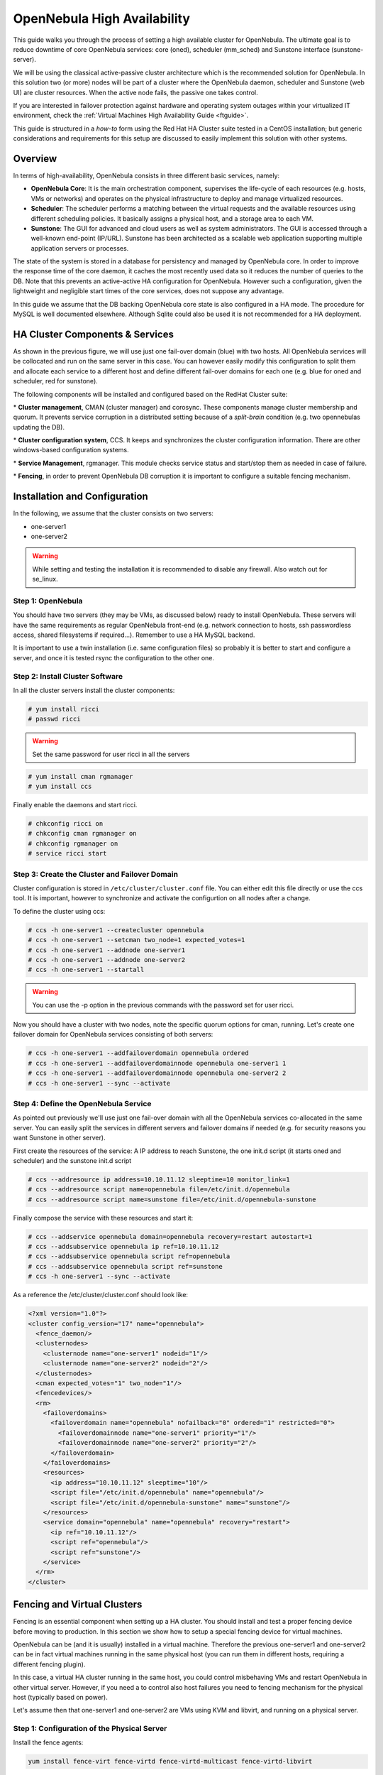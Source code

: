 .. _oneha:

=============================
OpenNebula High Availability
=============================

This guide walks you through the process of setting a high available cluster for OpenNebula. The ultimate goal is to reduce downtime of core OpenNebula services: core (oned), scheduler (mm\_sched) and Sunstone interface (sunstone-server).

We will be using the classical active-passive cluster architecture which is the recommended solution for OpenNebula. In this solution two (or more) nodes will be part of a cluster where the OpenNebula daemon, scheduler and Sunstone (web UI) are cluster resources. When the active node fails, the passive one takes control.

If you are interested in failover protection against hardware and operating system outages within your virtualized IT environment, check the :ref:`Virtual Machines High Availability Guide <ftguide>`.

This guide is structured in a *how-to* form using the Red Hat HA Cluster suite tested in a CentOS installation; but generic considerations and requirements for this setup are discussed to easily implement this solution with other systems.

Overview
========

In terms of high-availability, OpenNebula consists in three different basic services, namely:

-  **OpenNebula Core**: It is the main orchestration component, supervises the life-cycle of each resources (e.g. hosts, VMs or networks) and operates on the physical infrastructure to deploy and manage virtualized resources.

-  **Scheduler**: The scheduler performs a matching between the virtual requests and the available resources using different scheduling policies. It basically assigns a physical host, and a storage area to each VM.

-  **Sunstone**: The GUI for advanced and cloud users as well as system administrators. The GUI is accessed through a well-known end-point (IP/URL). Sunstone has been architected as a scalable web application supporting multiple application servers or processes.

The state of the system is stored in a database for persistency and managed by OpenNebula core. In order to improve the response time of the core daemon, it caches the most recently used data so it reduces the number of queries to the DB. Note that this prevents an active-active HA configuration for OpenNebula. However such a configuration, given the lightweight and negligible start times of the core services, does not suppose any advantage.

In this guide we assume that the DB backing OpenNebula core state is also configured in a HA mode. The procedure for MySQL is well documented elsewhere. Although Sqlite could also be used it is not recommended for a HA deployment.

|image0|

HA Cluster Components & Services
================================

As shown in the previous figure, we will use just one fail-over domain (blue) with two hosts. All OpenNebula services will be collocated and run on the same server in this case. You can however easily modify this configuration to split them and allocate each service to a different host and define different fail-over domains for each one (e.g. blue for oned and scheduler, red for sunstone).

The following components will be installed and configured based on the RedHat Cluster suite:

\* **Cluster management**, CMAN (cluster manager) and corosync. These components manage cluster membership and quorum. It prevents service corruption in a distributed setting because of a *split-brain* condition (e.g. two opennebulas updating the DB).

\* **Cluster configuration system**, CCS. It keeps and synchronizes the cluster configuration information. There are other windows-based configuration systems.

\* **Service Management**, rgmanager. This module checks service status and start/stop them as needed in case of failure.

\* **Fencing**, in order to prevent OpenNebula DB corruption it is important to configure a suitable fencing mechanism.

Installation and Configuration
==============================

In the following, we assume that the cluster consists on two servers:

-  one-server1
-  one-server2

.. warning:: While setting and testing the installation it is recommended to disable any firewall. Also watch out for se\_linux.

Step 1: OpenNebula
------------------

You should have two servers (they may be VMs, as discussed below) ready to install OpenNebula. These servers will have the same requirements as regular OpenNebula front-end (e.g. network connection to hosts, ssh passwordless access, shared filesystems if required...). Remember to use a HA MySQL backend.

It is important to use a twin installation (i.e. same configuration files) so probably it is better to start and configure a server, and once it is tested rsync the configuration to the other one.

Step 2: Install Cluster Software
--------------------------------

In all the cluster servers install the cluster components:

.. code::

    # yum install ricci
    # passwd ricci

.. warning:: Set the same password for user ricci in all the servers

.. code::

    # yum install cman rgmanager
    # yum install ccs

Finally enable the daemons and start ricci.

.. code::

    # chkconfig ricci on
    # chkconfig cman rgmanager on
    # chkconfig rgmanager on
    # service ricci start

Step 3: Create the Cluster and Failover Domain
----------------------------------------------

Cluster configuration is stored in ``/etc/cluster/cluster.conf`` file. You can either edit this file directly or use the ccs tool. It is important, however to synchronize and activate the configurtion on all nodes after a change.

To define the cluster using ccs:

.. code::

    # ccs -h one-server1 --createcluster opennebula
    # ccs -h one-server1 --setcman two_node=1 expected_votes=1
    # ccs -h one-server1 --addnode one-server1
    # ccs -h one-server1 --addnode one-server2
    # ccs -h one-server1 --startall

.. warning:: You can use the -p option in the previous commands with the password set for user ricci.

Now you should have a cluster with two nodes, note the specific quorum options for cman, running. Let's create one failover domain for OpenNebula services consisting of both servers:

.. code::

    # ccs -h one-server1 --addfailoverdomain opennebula ordered
    # ccs -h one-server1 --addfailoverdomainnode opennebula one-server1 1
    # ccs -h one-server1 --addfailoverdomainnode opennebula one-server2 2
    # ccs -h one-server1 --sync --activate

Step 4: Define the OpenNebula Service
-------------------------------------

As pointed out previously we'll use just one fail-over domain with all the OpenNebula services co-allocated in the same server. You can easily split the services in different servers and failover domains if needed (e.g. for security reasons you want Sunstone in other server).

First create the resources of the service: A IP address to reach Sunstone, the one init.d script (it starts oned and scheduler) and the sunstone init.d script

.. code::

    # ccs --addresource ip address=10.10.11.12 sleeptime=10 monitor_link=1
    # ccs --addresource script name=opennebula file=/etc/init.d/opennebula
    # ccs --addresource script name=sunstone file=/etc/init.d/opennebula-sunstone

Finally compose the service with these resources and start it:

.. code::

    # ccs --addservice opennebula domain=opennebula recovery=restart autostart=1
    # ccs --addsubservice opennebula ip ref=10.10.11.12
    # ccs --addsubservice opennebula script ref=opennebula
    # ccs --addsubservice opennebula script ref=sunstone
    # ccs -h one-server1 --sync --activate

As a reference the /etc/cluster/cluster.conf should look like:

.. code::

    <?xml version="1.0"?>
    <cluster config_version="17" name="opennebula">
      <fence_daemon/>
      <clusternodes>
        <clusternode name="one-server1" nodeid="1"/>
        <clusternode name="one-server2" nodeid="2"/>
      </clusternodes>
      <cman expected_votes="1" two_node="1"/>
      <fencedevices/>
      <rm>
        <failoverdomains>
          <failoverdomain name="opennebula" nofailback="0" ordered="1" restricted="0">
            <failoverdomainnode name="one-server1" priority="1"/>
            <failoverdomainnode name="one-server2" priority="2"/>
          </failoverdomain>
        </failoverdomains>
        <resources>
          <ip address="10.10.11.12" sleeptime="10"/>
          <script file="/etc/init.d/opennebula" name="opennebula"/>
          <script file="/etc/init.d/opennebula-sunstone" name="sunstone"/>
        </resources>
        <service domain="opennebula" name="opennebula" recovery="restart">
          <ip ref="10.10.11.12"/>
          <script ref="opennebula"/>
          <script ref="sunstone"/>
        </service>
      </rm>
    </cluster>

Fencing and Virtual Clusters
============================

Fencing is an essential component when setting up a HA cluster. You should install and test a proper fencing device before moving to production. In this section we show how to setup a special fencing device for virtual machines.

OpenNebula can be (and it is usually) installed in a virtual machine. Therefore the previous one-server1 and one-server2 can be in fact virtual machines running in the same physical host (you can run them in different hosts, requiring a different fencing plugin).

In this case, a virtual HA cluster running in the same host, you could control misbehaving VMs and restart OpenNebula in other virtual server. However, if you need a to control also host failures you need to fencing mechanism for the physical host (typically based on power).

Let's assume then that one-server1 and one-server2 are VMs using KVM and libvirt, and running on a physical server.

Step 1: Configuration of the Physical Server
--------------------------------------------

Install the fence agents:

.. code::

    yum install fence-virt fence-virtd fence-virtd-multicast fence-virtd-libvirt

Now we need to generate a random key, for the virtual servers to communicate with the dencing agent in the physical server. You can use any convinient method, for example: generate key ro access xvm

.. code::

    # mkdir /etc/cluster
    # date +%s | sha256sum | base64 | head -c 32  > /etc/cluster/fence_xvm.key
    # chmod 400 /etc/cluster/fence_xvm.key

Finally configure the fence-virtd agent

.. code::

    # fence-virtd -c

The configuration file should be similar to:

.. code::

    === Begin Configuration ===
    backends {
      libvirt {
        uri = "qemu:///system";
      }
     
    }
     
    listeners {
      multicast {
        interface = "eth0";
        port = "1229";
        family = "ipv4";
        address = "225.0.0.12";
        key_file = "/etc/cluster/fence_xvm.key";
      }
     
    }
     
    fence_virtd {
      module_path = "/usr/lib64/fence-virt";
      backend = "libvirt";
      listener = "multicast";
    }
     
    === End Configuration ===

.. warning:: Interface (eth0 in the example) is the interface used to communicate the virtual and physical servers.

Now you can start and test the fencing agent:

.. code::

    # chkconfig fence_virtd on
    # service fence_virtd start
    # fence_xvm -o list

Step 2: Configuration of the Virtual Servers
--------------------------------------------

You need to copy the key to each virtual server:

.. code::

    scp /etc/cluster/fence_xvm.key one-server1:/etc/cluster/
    scp /etc/cluster/fence_xvm.key one-server2:/etc/cluster/

Now you should be able to test the fencing agent in the virtual nodes:

.. code::

    # fence_xvm -o list

Step 3: Configure the Cluster to Use Fencing
--------------------------------------------

Finally we need to add the fencing device to the cluster:

.. code::

    ccs --addfencedev libvirt-kvm agent=fence_xvm key_file="/etc/cluster/fence_xvm.key" multicast_address="225.0.0.12" ipport="1229"

And let the servers use it:

.. code::

    # ccs --addmethod libvirt-kvm one-server1
    # ccs --addmethod libvirt-kvm one-server2
    # ccs --addfenceinst libvirt-kvm one-server1 libvirt-kvm port=one1
    # ccs --addfenceinst libvirt-kvm one-server2 libvirt-kvm port=one2

Finally synchronize and activate the configuration:

.. code::

    # ccs -h one-server1 --sync --activate

What to Do After a Fail-over Event
==================================

When the active node fails and the passive one takes control, it will start OpenNebula again. This OpenNebula will see the resources in the exact same way as the one in the server that crashed. However, there will be a set of Virtual Machines which will be stuck in transient states. For example when a Virtual Machine is deployed and it starts copying the disks to the target hosts it enters one of this transient states (in this case 'PROLOG'). OpenNebula will wait for the storage driver to return the 'PROLOG' exit status. This will never happen since the driver fails during the crash, therefore the Virtual Machine will get stuck in the state.

In these cases it's important to review the states of all the Virtual Machines and let OpenNebula know if the driver exited succesfully or not. There is a command specific for this: ``onevm recover``. You can read more about this command in the :ref:`Managing Virtual Machines <vm_guide_2>` guide.

In our example we would need to manually check if the disk files have been properly deployed to our host and execute:

.. code::

    $ onevm recover <id> --success # or --failure

The transient states to watch out for are:

-  BOOT
-  CLEAN
-  EPILOG
-  FAIL
-  HOTPLUG
-  MIGRARTE
-  PROLOG
-  SAVE
-  SHUTDOWN
-  SNAPSHOT
-  UNKNOWN

.. |image0| image:: /images/ha_opennebula.png
